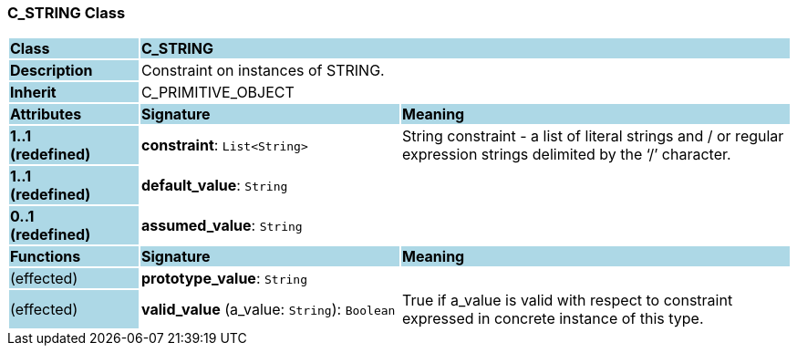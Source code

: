 === C_STRING Class

[cols="^1,2,3"]
|===
|*Class*
{set:cellbgcolor:lightblue}
2+^|*C_STRING*

|*Description*
{set:cellbgcolor:lightblue}
2+|Constraint on instances of STRING. 
{set:cellbgcolor!}

|*Inherit*
{set:cellbgcolor:lightblue}
2+|C_PRIMITIVE_OBJECT
{set:cellbgcolor!}

|*Attributes*
{set:cellbgcolor:lightblue}
^|*Signature*
^|*Meaning*

|*1..1 +
(redefined)*
{set:cellbgcolor:lightblue}
|*constraint*: `List<String>`
{set:cellbgcolor!}
|String constraint - a list of literal strings and / or regular expression strings delimited by the ‘/’ character.

|*1..1 +
(redefined)*
{set:cellbgcolor:lightblue}
|*default_value*: `String`
{set:cellbgcolor!}
|

|*0..1 +
(redefined)*
{set:cellbgcolor:lightblue}
|*assumed_value*: `String`
{set:cellbgcolor!}
|
|*Functions*
{set:cellbgcolor:lightblue}
^|*Signature*
^|*Meaning*

|(effected)
{set:cellbgcolor:lightblue}
|*prototype_value*: `String`
{set:cellbgcolor!}
|

|(effected)
{set:cellbgcolor:lightblue}
|*valid_value* (a_value: `String`): `Boolean`
{set:cellbgcolor!}
|True if a_value is valid with respect to constraint expressed in concrete instance of this type. 
|===

